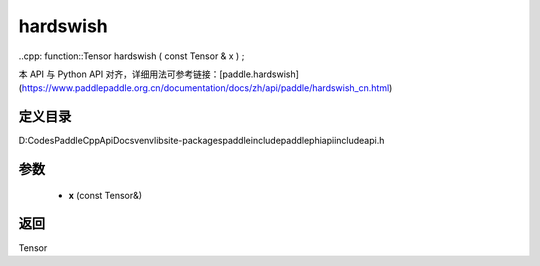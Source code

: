 .. _cn_api_paddle_experimental_hardswish:

hardswish
-------------------------------

..cpp: function::Tensor hardswish ( const Tensor & x ) ;


本 API 与 Python API 对齐，详细用法可参考链接：[paddle.hardswish](https://www.paddlepaddle.org.cn/documentation/docs/zh/api/paddle/hardswish_cn.html)

定义目录
:::::::::::::::::::::
D:\Codes\PaddleCppApiDocs\venv\lib\site-packages\paddle\include\paddle\phi\api\include\api.h

参数
:::::::::::::::::::::
	- **x** (const Tensor&)

返回
:::::::::::::::::::::
Tensor
